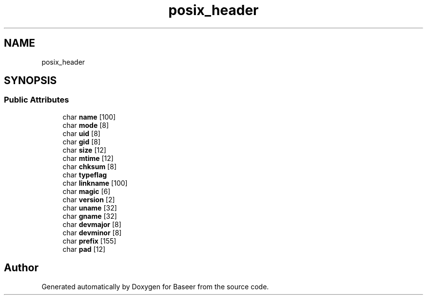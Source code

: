 .TH "posix_header" 3 "Version 0.1.0" "Baseer" \" -*- nroff -*-
.ad l
.nh
.SH NAME
posix_header
.SH SYNOPSIS
.br
.PP
.SS "Public Attributes"

.in +1c
.ti -1c
.RI "char \fBname\fP [100]"
.br
.ti -1c
.RI "char \fBmode\fP [8]"
.br
.ti -1c
.RI "char \fBuid\fP [8]"
.br
.ti -1c
.RI "char \fBgid\fP [8]"
.br
.ti -1c
.RI "char \fBsize\fP [12]"
.br
.ti -1c
.RI "char \fBmtime\fP [12]"
.br
.ti -1c
.RI "char \fBchksum\fP [8]"
.br
.ti -1c
.RI "char \fBtypeflag\fP"
.br
.ti -1c
.RI "char \fBlinkname\fP [100]"
.br
.ti -1c
.RI "char \fBmagic\fP [6]"
.br
.ti -1c
.RI "char \fBversion\fP [2]"
.br
.ti -1c
.RI "char \fBuname\fP [32]"
.br
.ti -1c
.RI "char \fBgname\fP [32]"
.br
.ti -1c
.RI "char \fBdevmajor\fP [8]"
.br
.ti -1c
.RI "char \fBdevminor\fP [8]"
.br
.ti -1c
.RI "char \fBprefix\fP [155]"
.br
.ti -1c
.RI "char \fBpad\fP [12]"
.br
.in -1c

.SH "Author"
.PP 
Generated automatically by Doxygen for Baseer from the source code\&.
